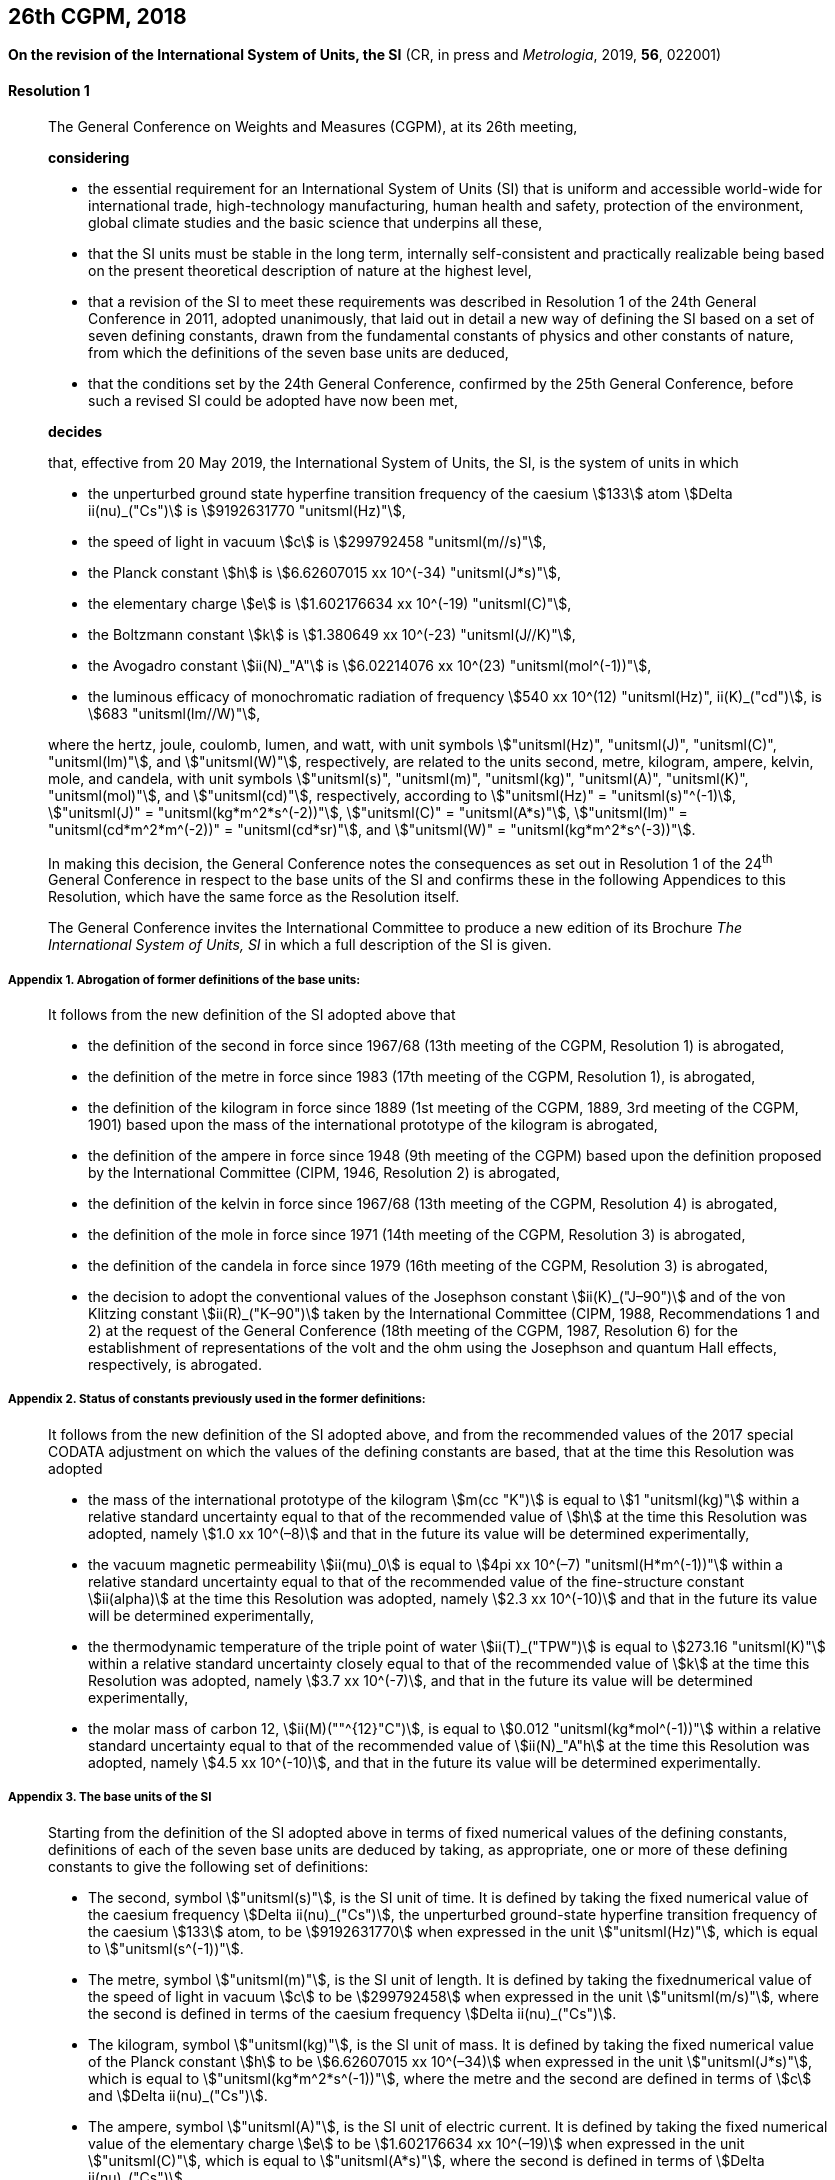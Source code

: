 [[cgpm26th2018]]
== 26th CGPM, 2018

[[cgpm26th2018r1]]
=== {blank}

[.variant-title,type=quoted]
*On the revision of the International System of Units, the SI* (CR, in press and _Metrologia_, 2019, *56*, 022001)

[[cgpm26th2018r1r1]]
==== Resolution 1
____

The General Conference on Weights and Measures (CGPM), at its 26th meeting,

*considering*

* the essential requirement for an International System of Units (SI) that is uniform and accessible world-wide for international trade, high-technology manufacturing, human health and safety, protection of the environment, global climate studies and the basic science that underpins all these,
* that the SI units must be stable in the long term, internally self-consistent and practically realizable being based on the present theoretical description of nature at the highest level,
* that a revision of the SI to meet these requirements was described in Resolution 1 of the 24th General Conference in 2011, adopted unanimously, that laid out in detail a new way of defining the SI based on a set of seven ((defining constants)), drawn from the fundamental constants of physics and other constants of nature, from which the definitions of the seven base units(((base unit(s)))) are deduced, (((fundamental constants (of physics))))
* that the conditions set by the 24th General Conference, confirmed by the 25th General Conference, before such a revised SI could be adopted have now been met,

*decides*

that, effective from 20 May 2019, the International System of Units, the SI, is the system of units in which

* the unperturbed ground state hyperfine transition frequency of the caesium stem:[133] atom stem:[Delta ii(nu)_("Cs")] is stem:[9192631770 "unitsml(Hz)"],
* the ((speed of light in vacuum)) stem:[c] is stem:[299792458 "unitsml(m//s)"],
* the ((Planck constant)) stem:[h] is stem:[6.62607015 xx 10^(-34) "unitsml(J*s)"],
* the ((elementary charge)) stem:[e] is stem:[1.602176634 xx 10^(-19) "unitsml(C)"],
* the ((Boltzmann constant)) stem:[k] is stem:[1.380649 xx 10^(-23) "unitsml(J//K)"],
* the ((Avogadro constant)) stem:[ii(N)_"A"] is stem:[6.02214076 xx 10^(23) "unitsml(mol^(-1))"],
* the ((luminous efficacy)) of monochromatic radiation of frequency stem:[540 xx 10^(12) "unitsml(Hz)", ii(K)_("cd")], is stem:[683 "unitsml(lm//W)"],
(((hertz (stem:["unitsml(Hz)"]))))(((coulomb (stem:["unitsml(C)"]))))(((joule (stem:["unitsml(J)"]))))(((lumen (stem:["unitsml(lm)"]))))(((watt (stem:["unitsml(W)"]))))

where the hertz, joule, coulomb, lumen, and watt, with unit symbols stem:["unitsml(Hz)", "unitsml(J)", "unitsml(C)", "unitsml(lm)"], and stem:["unitsml(W)"], respectively, are related to the units second, metre, ((kilogram)), ampere(((ampere (stem:["unitsml(A)"])))), kelvin, mole, and candela(((candela (stem:["unitsml(cd)"])))), with unit symbols stem:["unitsml(s)", "unitsml(m)", "unitsml(kg)", "unitsml(A)", "unitsml(K)", "unitsml(mol)"], and stem:["unitsml(cd)"], respectively, according to stem:["unitsml(Hz)" = "unitsml(s)"^(-1)], stem:["unitsml(J)" = "unitsml(kg*m^2*s^(-2))"], stem:["unitsml(C)" = "unitsml(A*s)"], stem:["unitsml(lm)" = "unitsml(cd*m^2*m^(-2))" = "unitsml(cd*sr)"], and stem:["unitsml(W)" = "unitsml(kg*m^2*s^(-3))"].

In making this decision, the General Conference notes the consequences as set out in Resolution 1 of the 24^th^ General Conference in respect to the base units(((base unit(s)))) of the SI and confirms these in the following Appendices to this Resolution, which have the same force as the Resolution itself.

The General Conference invites the International Committee to produce a new edition of its Brochure _The International System of Units, SI_ in which a full description of the SI is given.
____

===== Appendix 1. Abrogation of former definitions of the base units: (((base unit(s))))

____
It follows from the new definition of the SI adopted above that

* the definition of the second in force since 1967/68 (13th meeting of the CGPM, Resolution 1) is abrogated,
* the definition of the metre in force since 1983 (17th meeting of the CGPM, Resolution 1), is abrogated,
* the definition of the ((kilogram)) in force since 1889 (1st meeting of the CGPM, 1889, 3rd meeting of the CGPM, 1901) based upon the mass of the ((international prototype of the kilogram)) is abrogated,
* the definition of the ampere(((ampere (stem:["unitsml(A)"])))) in force since 1948 (9th meeting of the CGPM) based upon the definition proposed by the International Committee (CIPM, 1946, Resolution 2) is abrogated,
* the definition of the kelvin in force since 1967/68 (13th meeting of the CGPM, Resolution 4) is abrogated,
* the definition of the mole in force since 1971 (14th meeting of the CGPM, Resolution 3) is abrogated,
* the definition of the candela(((candela (stem:["unitsml(cd)"])))) in force since 1979 (16th meeting of the CGPM, Resolution 3) is abrogated,(((von Klitzing constant (stem:[R_K,R_{k-90}]))))
* the decision to adopt the conventional values of the Josephson constant stem:[ii(K)_("J–90")] and of the von Klitzing constant stem:[ii(R)_("K–90")] taken by the International Committee (CIPM, 1988, Recommendations 1 and 2) at the request of the General Conference (18th meeting of the CGPM, 1987, Resolution 6) for the establishment of representations of the volt(((volt (stem:["unitsml(V)"])))) and the ohm using the Josephson and quantum Hall effects(((quantum Hall effect))), respectively, is abrogated. (((Josephson constant (stem:[K_J,K_{J-90}]))))
____


===== Appendix 2. Status of constants previously used in the former definitions:

____
It follows from the new definition of the SI adopted above, and from the recommended values of the 2017 special ((CODATA)) adjustment on which the values of the ((defining constants)) are based, that at the time this Resolution was adopted

* the mass of the ((international prototype of the kilogram)) stem:[m(cc "K")] is equal to stem:[1 "unitsml(kg)"] within a relative standard uncertainty equal to that of the recommended value of stem:[h] at the time this Resolution was adopted, namely stem:[1.0 xx 10^(–8)] and that in the future its value will be determined experimentally,
* the vacuum magnetic permeability stem:[ii(mu)_0] is equal to stem:[4pi xx 10^(–7) "unitsml(H*m^(-1))"] within a relative standard uncertainty equal to that of the recommended value of the fine-structure constant stem:[ii(alpha)] at the time this Resolution was adopted, namely stem:[2.3 xx 10^(-10)] and that in the future its value will be determined experimentally, (((fine structure constant)))
* the thermodynamic temperature of the ((triple point of water)) stem:[ii(T)_("TPW")] is equal to stem:[273.16 "unitsml(K)"] within a relative standard uncertainty closely equal to that of the recommended value of stem:[k] at the time this Resolution was adopted, namely stem:[3.7 xx 10^(-7)], and that in the future its value will be determined experimentally,
* the molar mass of ((carbon 12)), stem:[ii(M)(""^{12}"C")], is equal to stem:[0.012 "unitsml(kg*mol^(-1))"] within a relative standard uncertainty equal to that of the recommended value of stem:[ii(N)_"A"h] at the time this Resolution was adopted, namely stem:[4.5 xx 10^(-10)], and that in the future its value will be determined experimentally.
____


===== Appendix 3. The base units(((base unit(s)))) of the SI

____
Starting from the definition of the SI adopted above in terms of fixed numerical values of the ((defining constants)), definitions of each of the seven base units(((base unit(s)))) are deduced by taking, as appropriate, one or more of these ((defining constants)) to give the following set of definitions:
(((second (stem:["unitsml(s)"]))))

* The second, symbol stem:["unitsml(s)"], is the SI unit of time. It is defined by taking the fixed numerical value of the ((caesium frequency)) stem:[Delta ii(nu)_("Cs")], the unperturbed ground-state hyperfine transition frequency of the caesium stem:[133] atom, to be stem:[9192631770] when expressed in the unit stem:["unitsml(Hz)"], which is equal to stem:["unitsml(s^(-1))"].
* The metre(((metre (stem:["unitsml(m)"])))), symbol stem:["unitsml(m)"], is the SI unit of length. It is defined by taking the fixednumerical value of the ((speed of light in vacuum)) stem:[c] to be stem:[299792458] when expressed in the unit stem:["unitsml(m/s)"], where the second is defined in terms of the ((caesium frequency)) stem:[Delta ii(nu)_("Cs")].
* The ((kilogram)), symbol stem:["unitsml(kg)"], is the SI unit of mass. It is defined by taking the fixed numerical value of the ((Planck constant)) stem:[h] to be stem:[6.62607015 xx 10^(–34)] when expressed in the unit stem:["unitsml(J*s)"], which is equal to stem:["unitsml(kg*m^2*s^(-1))"], where the metre and the second are defined in terms of stem:[c] and stem:[Delta ii(nu)_("Cs")].
* The ampere(((ampere (stem:["unitsml(A)"])))), symbol stem:["unitsml(A)"], is the SI unit of ((electric current)). It is defined by taking the fixed numerical value of the ((elementary charge)) stem:[e] to be stem:[1.602176634 xx 10^(–19)] when expressed in the unit stem:["unitsml(C)"], which is equal to stem:["unitsml(A*s)"], where the second is defined in terms of stem:[Delta ii(nu)_("Cs")].
* The kelvin, symbol stem:["unitsml(K)"], is the SI unit of ((thermodynamic temperature)). It is defined by taking the fixed numerical value of the ((Boltzmann constant)) stem:[k] to be stem:[1.380649 xx 10^(–23)] when expressed in the unit stem:["unitsml(J*K^(-1))"], which is equal to stem:["unitsml(kg*m^2*s^(-2)*K^(-1))"], where the ((kilogram)), metre and second are defined in terms of stem:[h], stem:[c] and stem:[Delta ii(nu)_("Cs")].
* The mole, symbol stem:["unitsml(mol)"], is the SI unit of amount of substance. One mole contains exactly stem:[6.02214076 xx 10^(23)] elementary entities. This number is the fixed numerical value of the ((Avogadro constant)), stem:[ii(N)_"A"], when expressed in the unit stem:["unitsml(mol^(-1))"] and is called the ((Avogadro number)). +
The amount of substance, symbol stem:[n], of a system is a measure of the number of specified elementary entities. An elementary entity may be an atom, a molecule, an ion, an electron, any other particle or specified group of particles.
* The candela(((candela (stem:["unitsml(cd)"])))), symbol stem:["unitsml(cd)"], is the SI unit of luminous intensity in a given direction. It is defined by taking the fixed numerical value of the ((luminous efficacy)) of monochromatic radiation of frequency stem:[540 xx 10^(12) "unitsml(Hz)", ii(K)_("cd")], to be stem:[683] when expressed in the unit stem:["unitsml(lm*W^(-1))"], which is equal to stem:["unitsml(cd*sr*W^(-1))"], or stem:["unitsml(cd*sr*kg^(-1)*m^(-2)*s^3)"], where the ((kilogram)), metre and second are defined in terms of stem:[h], stem:[c] and stem:[Delta ii(nu)_("Cs")].
____
